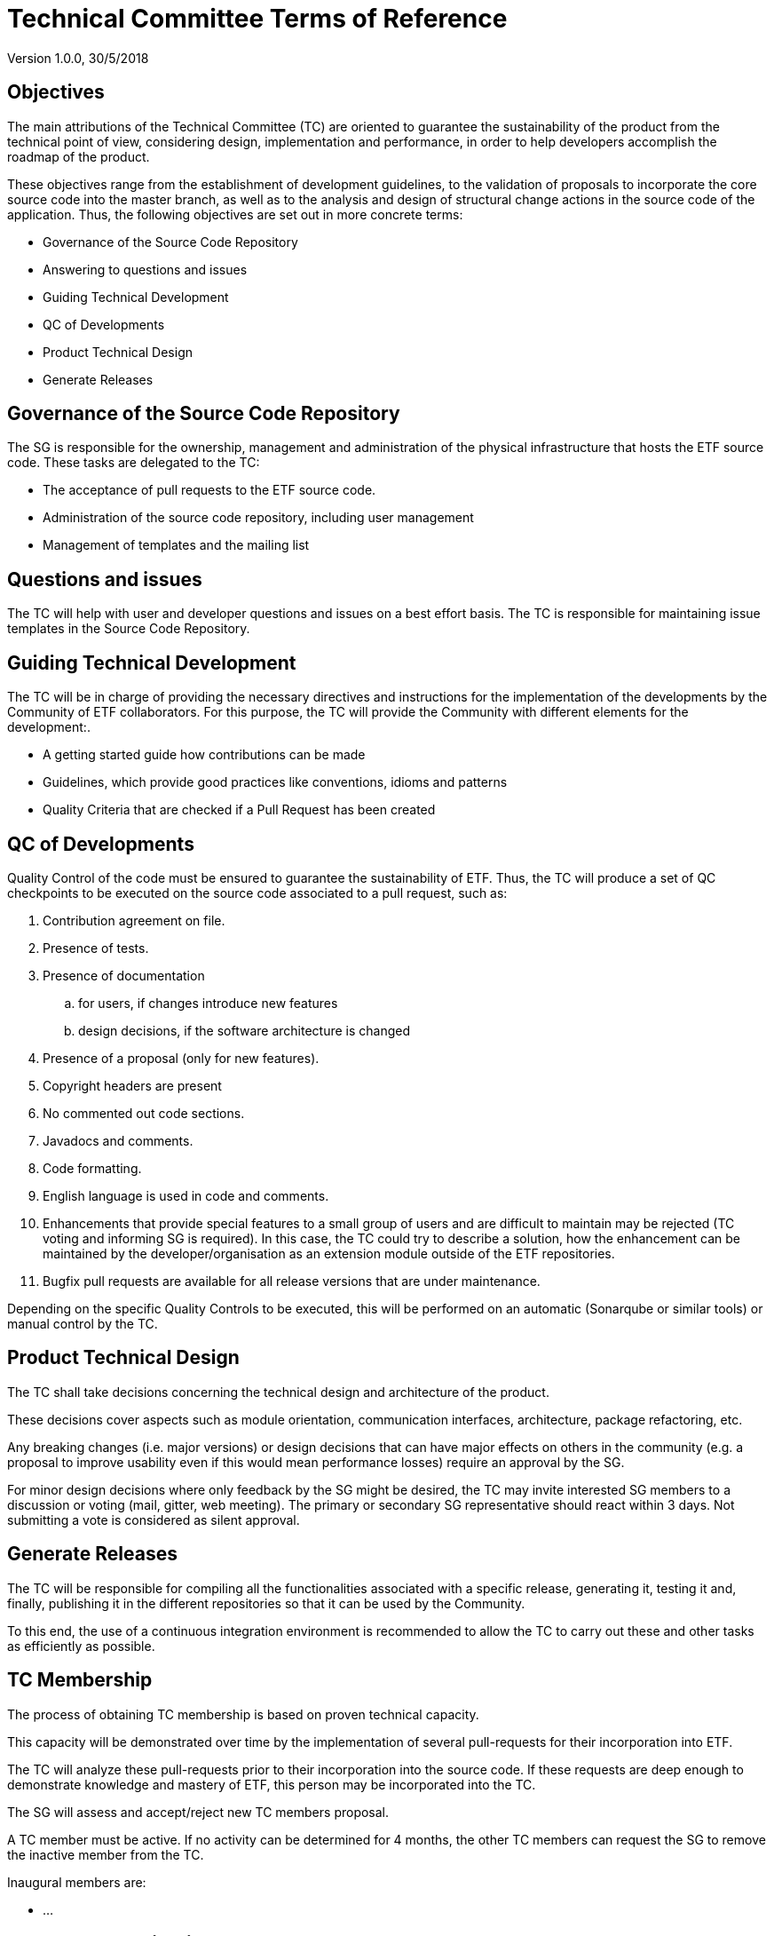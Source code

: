 [[technical-committee-tor]]
= Technical Committee Terms of Reference

Version 1.0.0, 30/5/2018

[[objectives]]
== *Objectives*

The main attributions of the Technical Committee (TC) are oriented to
guarantee the sustainability of the product from the technical point of
view, considering design, implementation and performance, in order to
help developers accomplish the roadmap of the product.

These objectives range from the establishment of development guidelines,
to the validation of proposals to incorporate the core source code into
the master branch, as well as to the analysis and design of structural
change actions in the source code of the application. Thus, the
following objectives are set out in more concrete terms:

* Governance of the Source Code Repository
* Answering to questions and issues
* Guiding Technical Development
* QC of Developments
* Product Technical Design
* Generate Releases

[[governance-of-the-source-code-repository]]
== Governance of the Source Code Repository

The SG is responsible for the ownership, management and administration
of the physical infrastructure that hosts the ETF source code. These
tasks are delegated to the TC:

* The acceptance of pull requests to the ETF source code.
* Administration of the source code repository, including user
management
* Management of templates and the mailing list

[[questions-and-issues]]
== Questions and issues

The TC will help with user and developer questions and issues on a best
effort basis. The TC is responsible for maintaining issue templates
in the Source Code Repository.

[[guiding-technical-development]]
== Guiding Technical Development

The TC will be in charge of providing the necessary directives and
instructions for the implementation of the developments by the Community
of ETF collaborators. For this purpose, the TC will provide the
Community with different elements for the development:.

* A getting started guide how contributions can be made
* Guidelines, which provide good practices like conventions, idioms and
patterns
* Quality Criteria that are checked if a Pull Request has been created

[[qc-of-developments]]
== QC of Developments

Quality Control of the code must be ensured to guarantee the
sustainability of ETF. Thus, the TC will produce a set of QC checkpoints
to be executed on the source code associated to a pull request, such as:

. Contribution agreement on file.
. Presence of tests.
. Presence of documentation
  .. for users, if changes introduce new features
  .. design decisions, if the software architecture is changed
. Presence of a proposal (only for new features).
. Copyright headers are present
. No commented out code sections.
. Javadocs and comments.
. Code formatting.
. English language is used in code and comments.
. Enhancements that provide special features to a small group of users
and are difficult to maintain may be rejected (TC voting and informing
SG is required). In this case, the TC could try to describe a solution,
how the enhancement can be maintained by the developer/organisation as
an extension module outside of the ETF repositories.
. Bugfix pull requests are available for all release versions that are
under maintenance.

Depending on the specific Quality Controls to be executed, this will be
performed on an automatic (Sonarqube or similar tools) or manual control
by the TC.

[[product-technical-design]]
== Product Technical Design

The TC shall take decisions concerning the technical design and
architecture of the product.

These decisions cover aspects such as module orientation, communication
interfaces, architecture, package refactoring, etc.

Any breaking changes (i.e. major versions) or design decisions that can
have major effects on others in the community (e.g. a proposal to
improve usability even if this would mean performance losses) require an
approval by the SG.

For minor design decisions where only feedback by the SG might be
desired, the TC may invite interested SG members to a discussion or
voting (mail, gitter, web meeting). The primary or secondary SG
representative should react within 3 days. Not submitting a vote is
considered as silent approval.

[[generate-releases]]
== Generate Releases

The TC will be responsible for compiling all the functionalities
associated with a specific release, generating it, testing it and,
finally, publishing it in the different repositories so that it can be
used by the Community.

To this end, the use of a continuous integration environment is
recommended to allow the TC to carry out these and other tasks as
efficiently as possible.

[[tc-membership]]
== TC Membership

The process of obtaining TC membership is based on proven technical
capacity.

This capacity will be demonstrated over time by the implementation of
several pull-requests for their incorporation into ETF.

The TC will analyze these pull-requests prior to their incorporation
into the source code. If these requests are deep enough to demonstrate
knowledge and mastery of ETF, this person may be incorporated into the
TC.

The SG will assess and accept/reject new TC members proposal.

A TC member must be active. If no activity can be determined for 4
months, the other TC members can request the SG to remove the inactive
member from the TC.

Inaugural members are:

* …

[[assets-to-be-maintained]]
== Assets to be maintained

The assets that the committee has to produce and maintain in order to
establish the main lines of the ETF development for the Community are
the following:

* Mailing list
* The Source Code Repository issue template
* The Source Code Repository contribution file containing
* A reference to the CLA (maintained by the SG)
* A reference to the Code of conduct (maintained by the SG)
* Development Guidelines
* Quality Control Criteria
* Releases
* Template for submission of proposals


// GDPR: the domain etf-validator.net is managed by interactive instruments
[.small]
link:https://www.interactive-instruments.de/en/about/impressum/[Legal Notice] | link:https://www.interactive-instruments.de/en/about/datenschutzerklarung/[Privacy Notice]

